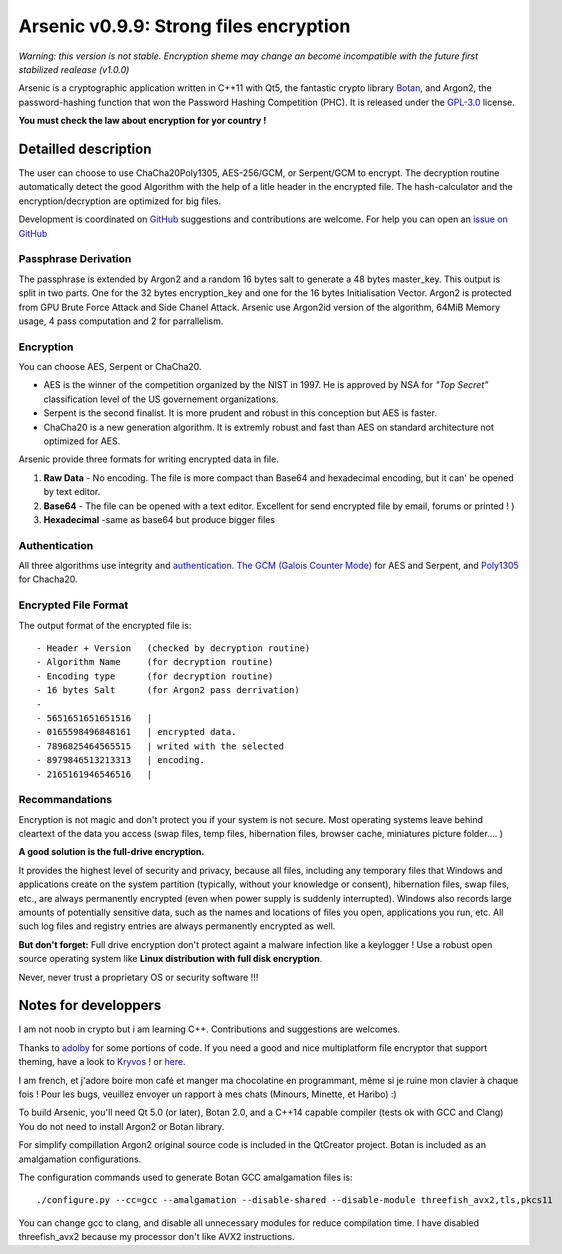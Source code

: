 Arsenic v0.9.9: Strong files encryption
=======================================
.. image:: https://travis-ci.org/Antidote1911/Arsenic.svg?branch=master
    :target: https://travis-ci.org/Antidote1911/Arsenic

*Warning: this version is not stable. Encryption sheme may change an become incompatible with the future first stabilized realease (v1.0.0)*

Arsenic is a cryptographic application written in C++11 with Qt5, the fantastic crypto library `Botan
<https://botan.randombit.net/>`_, and Argon2, the password-hashing function that won the Password Hashing Competition (PHC). It is released under the `GPL-3.0
<https://github.com/Antidote1911/Arsenic/blob/master/LICENSE>`_ license.

**You must check the law about encryption for yor country !**

.. image:: https://github.com/Antidote1911/Arsenic/blob/master/screenshots/screenshot1.jpg

Detailled description
-----------------------
The user can choose to use ChaCha20Poly1305, AES-256/GCM, or Serpent/GCM to encrypt. The decryption routine automatically detect the good Algorithm with the help of a litle header in the encrypted file.
The hash-calculator and the encryption/decryption are optimized for big files.

Development is coordinated on `GitHub <https://github.com/Antidote1911/Arsenic>`_
suggestions and contributions are welcome. For help you can open an `issue on GitHub <https://github.com/Antidote1911/Arsenic/issues>`_

Passphrase Derivation
^^^^^^^^^^^^^^^^^^^^^
The passphrase is extended by Argon2 and a random 16 bytes salt to generate a 48 bytes master_key. This output is split in two parts. One for the 32 bytes encryption_key and one for the 16 bytes Initialisation Vector.
Argon2 is protected from GPU Brute Force Attack and Side Chanel Attack. Arsenic use Argon2id version of the algorithm, 64MiB Memory usage, 4 pass computation and 2 for parrallelism.

Encryption
^^^^^^^^^^
You can choose AES, Serpent or ChaCha20.

- AES is the winner of the competition organized by the NIST in 1997. He is approved by NSA for *"Top Secret"* classification level of the US governement organizations.
- Serpent is the second finalist. It is more prudent and robust in this conception but AES is faster.
- ChaCha20 is a new generation algorithm. It is extremly robust and fast than AES on standard architecture not optimized for AES.

Arsenic provide three formats for writing encrypted data in file.

1. **Raw Data** - No encoding. The file is more compact than Base64 and hexadecimal encoding, but it can' be opened by text editor.

2. **Base64**  - The file can be opened with a text editor. Excellent for send encrypted file by email, forums or printed ! )

3. **Hexadecimal** -same as base64 but produce bigger files



Authentication
^^^^^^^^^^^^^^
All three algorithms use integrity and `authentication. <https://en.wikipedia.org/wiki/Authenticated_encryption>`_ `The GCM (Galois Counter Mode) <https://github.com/Antidote1911/Arsenic/issues>`_ for AES and Serpent, and `Poly1305 <https://github.com/Antidote1911/Arsenic/issues>`_ for Chacha20.

Encrypted File Format
^^^^^^^^^^^^^^^^^^^^^
The output format of the encrypted file is::

 - Header + Version   (checked by decryption routine)
 - Algorithm Name     (for decryption routine)
 - Encoding type      (for decryption routine)
 - 16 bytes Salt      (for Argon2 pass derrivation)
 -
 - 5651651651651516   |
 - 0165598496848161   | encrypted data.
 - 7896825464565515   | writed with the selected
 - 8979846513213313   | encoding.
 - 2165161946546516   |

Recommandations
^^^^^^^^^^^^^^^
Encryption is not magic and don't protect you if your system is not secure. Most operating systems leave behind cleartext of the data you access (swap files, temp files, hibernation files, browser cache, miniatures picture folder.... )

**A good solution is the full-drive encryption.**

It provides the highest level of security and privacy, because all files, including any temporary files that Windows and applications create on the system partition (typically, without your knowledge or consent), hibernation files, swap files, etc., are always permanently encrypted (even when power supply is suddenly interrupted). Windows also records large amounts of potentially sensitive data, such as the names and locations of files you open, applications you run, etc. All such log files and registry entries are always permanently encrypted as well.

**But don't forget:** Full drive encryption don't protect againt a malware infection like a keylogger !
Use a robust open source operating system like **Linux distribution with full disk encryption**.

Never, never trust a proprietary OS or security software !!!

Notes for developpers
---------------------
I am not noob in crypto but i am learning C++. Contributions and suggestions are welcomes.

Thanks to `adolby <https://github.com/adolby>`_ for some portions of code. If you need a good and nice multiplatform file
encryptor that support theming, have a look to `Kryvos <https://github.com/adolby/Kryvos>`_ ! or `here <https://andrewdolby.com/>`_.

I am french, et j'adore boire mon café et manger ma chocolatine en programmant, même
si je ruine mon clavier à chaque fois ! Pour les bugs, veuillez envoyer un rapport à mes chats (Minours, Minette, et Haribo) :)

To build Arsenic, you'll need Qt 5.0 (or later), Botan 2.0, and a C++14 capable compiler (tests ok with GCC and Clang)
You do not need to install Argon2 or Botan library.

For simplify compillation Argon2 original source code is included in the QtCreator project. Botan is included as an amalgamation configurations.

The configuration commands used to generate Botan GCC amalgamation files is::

 ./configure.py --cc=gcc --amalgamation --disable-shared --disable-module threefish_avx2,tls,pkcs11

You can change gcc to clang, and disable all unnecessary modules for reduce compilation time. I have disabled threefish_avx2 because my processor don't like AVX2 instructions.
